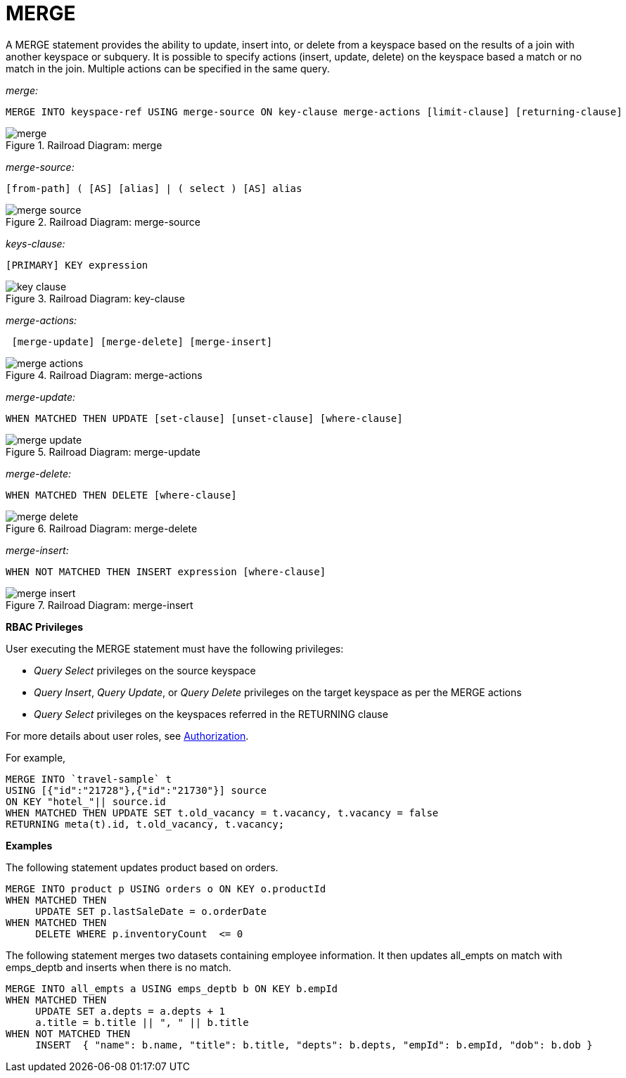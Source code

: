 = MERGE
:page-type: concept

A MERGE statement provides the ability to update, insert into, or delete from a keyspace based on the results of a join with another keyspace or subquery.
It is possible to specify actions (insert, update, delete) on the keyspace based a match or no match in the join.
Multiple actions can be specified in the same query.

_merge:_

----
MERGE INTO keyspace-ref USING merge-source ON key-clause merge-actions [limit-clause] [returning-clause]
----

.Railroad Diagram: merge
image::n1ql-language-reference/images/merge.png[]

_merge-source:_

----
[from-path] ( [AS] [alias] | ( select ) [AS] alias
----

.Railroad Diagram: merge-source
[#merge-source]
image::n1ql-language-reference/images/merge-source.png[]

_keys-clause:_

----
[PRIMARY] KEY expression
----

.Railroad Diagram: key-clause
[#key-clause]
image::n1ql-language-reference/images/key-clause.png[]

_merge-actions:_

----
 [merge-update] [merge-delete] [merge-insert]
----

.Railroad Diagram: merge-actions
[#merge-action]
image::n1ql-language-reference/images/merge-actions.png[]

_merge-update:_

----
WHEN MATCHED THEN UPDATE [set-clause] [unset-clause] [where-clause]
----

.Railroad Diagram: merge-update
[#merge-update]
image::n1ql-language-reference/images/merge-update.png[]

_merge-delete:_

----
WHEN MATCHED THEN DELETE [where-clause]
----

.Railroad Diagram: merge-delete
[#merge-delete]
image::n1ql-language-reference/images/merge-delete.png[]

_merge-insert:_

----
WHEN NOT MATCHED THEN INSERT expression [where-clause]
----

.Railroad Diagram: merge-insert
[#merge-insert]
image::n1ql-language-reference/images/merge-insert.png[]

*RBAC Privileges*

User executing the MERGE statement must have the following privileges:

* _Query Select_ privileges on the source keyspace
* _Query Insert_, _Query Update_, or _Query Delete_ privileges on the target keyspace as per the MERGE actions
* _Query Select_ privileges on the keyspaces referred in the RETURNING clause

For more details about user roles, see xref:security:security-authorization.adoc#authorization[Authorization].

For example,

----
MERGE INTO `travel-sample` t
USING [{"id":"21728"},{"id":"21730"}] source
ON KEY "hotel_"|| source.id
WHEN MATCHED THEN UPDATE SET t.old_vacancy = t.vacancy, t.vacancy = false
RETURNING meta(t).id, t.old_vacancy, t.vacancy;
----

*Examples*

The following statement updates product based on orders.

----
MERGE INTO product p USING orders o ON KEY o.productId
WHEN MATCHED THEN
     UPDATE SET p.lastSaleDate = o.orderDate
WHEN MATCHED THEN
     DELETE WHERE p.inventoryCount  <= 0
----

The following statement merges two datasets containing employee information.
It then updates all_empts on match with emps_deptb and inserts when there is no match.

----
MERGE INTO all_empts a USING emps_deptb b ON KEY b.empId
WHEN MATCHED THEN
     UPDATE SET a.depts = a.depts + 1
     a.title = b.title || ", " || b.title
WHEN NOT MATCHED THEN
     INSERT  { "name": b.name, "title": b.title, "depts": b.depts, "empId": b.empId, "dob": b.dob }
----
